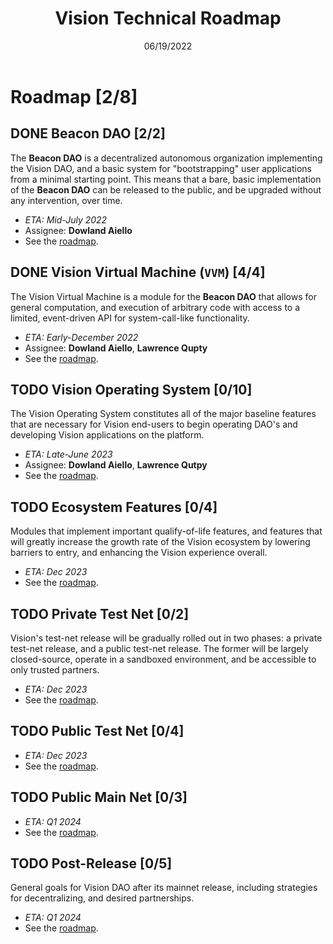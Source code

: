 #+HTML_HEAD: <link rel="stylesheet" type="text/css" href="theme/rethink.css" />
#+OPTIONS: toc:nil num:nil html-style:nil
#+TITLE: Vision Technical Roadmap
#+DATE: 06/19/2022

* Roadmap [2/8]

** DONE Beacon DAO [2/2]
The *Beacon DAO* is a decentralized autonomous organization implementing the Vision DAO, and a basic system for "bootstrapping" user applications from a minimal starting point. This means that a bare, basic implementation of the *Beacon DAO* can be released to the public, and be upgraded without any intervention, over time.

- /ETA: Mid-July 2022/
- Assignee: *Dowland Aiello*
- See the [[file:phases/BeaconDAO.org::*Beacon DAO][roadmap]].

** DONE Vision Virtual Machine (~VVM~) [4/4]
CLOSED: [2022-12-13 Tue 16:46] DEADLINE: <2022-12-09 Fri>

The Vision Virtual Machine is a module for the *Beacon DAO* that allows for general computation, and execution of arbitrary code with access to a limited, event-driven API for system-call-like functionality.

- /ETA: Early-December 2022/
- Assignee: *Dowland Aiello*, *Lawrence Qupty*
- See the [[file:phases/VVM.org::*Vision Virtual Machine][roadmap]].
  
** TODO Vision Operating System [0/10]
DEADLINE: <2023-06-30 Fri>

The Vision Operating System constitutes all of the major baseline features that are necessary for Vision end-users to begin operating DAO's and developing Vision applications on the platform.

- /ETA: Late-June 2023/
- Assignee: *Dowland Aiello*, *Lawrence Qutpy*
- See the [[file:phases/VisionOS.org::*Vision Operating System][roadmap]].
  
** TODO Ecosystem Features [0/4]
DEADLINE: <2023-12-31 Sun>

Modules that implement important qualify-of-life features, and features that will greatly increase the growth rate of the Vision ecosystem by lowering barriers to entry, and enhancing the Vision experience overall.

- /ETA: Dec 2023/
- See the [[file:phases/Ecosystem.org::*Ecosystem Features][roadmap]].

** TODO Private Test Net [0/2]
Vision's test-net release will be gradually rolled out in two phases: a private test-net release, and a public test-net release. The former will be largely closed-source, operate in a sandboxed environment, and be accessible to only trusted partners.

- /ETA: Dec 2023/
- See the [[file:phases/PrivateTestnet.org::*Private Test Net][roadmap]].

** TODO Public Test Net [0/4]
- /ETA: Dec 2023/
- See the [[file:phases/PublicTestnet.org::*Public Test Net][roadmap]].

** TODO Public Main Net [0/3]
- /ETA: Q1 2024/
- See the [[file:phases/Mainnet.org::*Public Main Net][roadmap]].
  
** TODO Post-Release [0/5]
General goals for Vision DAO after its mainnet release, including strategies for decentralizing, and desired partnerships.

- /ETA: Q1 2024/
- See the [[file:phases/PostRelease.org::*Post-Release][roadmap]].
